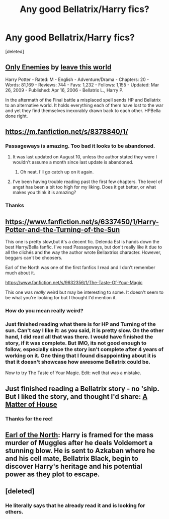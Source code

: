 #+TITLE: Any good Bellatrix/Harry fics?

* Any good Bellatrix/Harry fics?
:PROPERTIES:
:Score: 9
:DateUnix: 1410640774.0
:DateShort: 2014-Sep-14
:FlairText: Request
:END:
[deleted]


** [[http://www.fanfiction.net/s/2896398/1/Only-Enemies][Only Enemies]] by [[http://www.fanfiction.net/u/1027609/leave-this-world][leave this world]]

Harry Potter - Rated: M - English - Adventure/Drama - Chapters: 20 - Words: 81,169 - Reviews: 744 - Favs: 1,232 - Follows: 1,155 - Updated: Mar 26, 2009 - Published: Apr 16, 2006 - Bellatrix L., Harry P.

In the aftermath of the Final battle a misplaced spell sends HP and Bellatrix to an alternative world. It holds everything each of them have lost to the war and yet they find themselves inexorably drawn back to each other. HPBella done right.
:PROPERTIES:
:Author: wordhammer
:Score: 6
:DateUnix: 1410644918.0
:DateShort: 2014-Sep-14
:END:


** [[https://m.fanfiction.net/s/8378840/1/]]
:PROPERTIES:
:Author: Pornaldo
:Score: 4
:DateUnix: 1410641205.0
:DateShort: 2014-Sep-14
:END:

*** Passageways is amazing. Too bad it looks to be abandoned.
:PROPERTIES:
:Author: Snowstormzzz
:Score: 3
:DateUnix: 1410679771.0
:DateShort: 2014-Sep-14
:END:

**** It was last updated on August 10, unless the author stated they were I wouldn't assume a month since last update is abandoned.
:PROPERTIES:
:Author: Pornaldo
:Score: 2
:DateUnix: 1410682289.0
:DateShort: 2014-Sep-14
:END:

***** Oh neat. I'll go catch up on it again.
:PROPERTIES:
:Author: Snowstormzzz
:Score: 2
:DateUnix: 1410691158.0
:DateShort: 2014-Sep-14
:END:


**** I've been having trouble reading past the first few chapters. The level of angst has been a bit too high for my liking. Does it get better, or what makes you think it is amazing?
:PROPERTIES:
:Author: ryanvdb
:Score: 2
:DateUnix: 1410697946.0
:DateShort: 2014-Sep-14
:END:


*** Thanks
:PROPERTIES:
:Author: Nightstark
:Score: 1
:DateUnix: 1410641337.0
:DateShort: 2014-Sep-14
:END:


** [[https://www.fanfiction.net/s/6337450/1/Harry-Potter-and-the-Turning-of-the-Sun]]

This one is pretty slow,but it's a decent fic. Delenda Est is hands down the best Harry/Bella fanfic. I've read Passageways, but don't really like it due to all the clichés and the way the author wrote Bellaxtrixs character. However, beggars can't be choosers.

Earl of the North was one of the first fanfics I read and I don't remember much about it.

[[https://www.fanfiction.net/s/9632356/1/The-Taste-Of-Your-Magic]]

This one was /really/ weird but may be interesting to some. It doesn't seem to be what you're looking for but I thought I'd mention it.
:PROPERTIES:
:Author: firaxus
:Score: 3
:DateUnix: 1410645435.0
:DateShort: 2014-Sep-14
:END:

*** How do you mean really weird?
:PROPERTIES:
:Author: Nightstark
:Score: 2
:DateUnix: 1410704260.0
:DateShort: 2014-Sep-14
:END:


*** Just finished reading what there is for HP and Turning of the sun. Can't say I like it: as you said, it is pretty slow. On the other hand, I did read all that was there. I would have finished the story, if it was complete. But IMO, its not good enough to follow, especially since the story isn't complete after 4 years of working on it. One thing that I found disappointing about it is that it doesn't showcase how awesome Bellatrix could be.

Now to try The Taste of Your Magic. Edit: well that was a mistake.
:PROPERTIES:
:Author: ryanvdb
:Score: 1
:DateUnix: 1410812498.0
:DateShort: 2014-Sep-16
:END:


** Just finished reading a Bellatrix story - no 'ship. But I liked the story, and thought I'd share: [[https://www.fanfiction.net/s/9498559/1/A-Matter-of-House][A Matter of House]]
:PROPERTIES:
:Author: ryanvdb
:Score: 2
:DateUnix: 1410704094.0
:DateShort: 2014-Sep-14
:END:

*** Thanks for the rec!
:PROPERTIES:
:Author: Nightstark
:Score: 2
:DateUnix: 1410704309.0
:DateShort: 2014-Sep-14
:END:


** [[https://www.fanfiction.net/s/2208427/1/Earl-of-the-North][Earl of the North]]: Harry is framed for the mass murder of Muggles after he deals Voldemort a stunning blow. He is sent to Azkaban where he and his cell mate, Bellatrix Black, begin to discover Harry's heritage and his potential power as they plot to escape.
:PROPERTIES:
:Author: SymphonySamurai
:Score: 2
:DateUnix: 1410641320.0
:DateShort: 2014-Sep-14
:END:


** [deleted]
:PROPERTIES:
:Score: 0
:DateUnix: 1410643368.0
:DateShort: 2014-Sep-14
:END:

*** He literally says that he already read it and is looking for others.
:PROPERTIES:
:Author: GrinningJest3r
:Score: 6
:DateUnix: 1410644029.0
:DateShort: 2014-Sep-14
:END:
